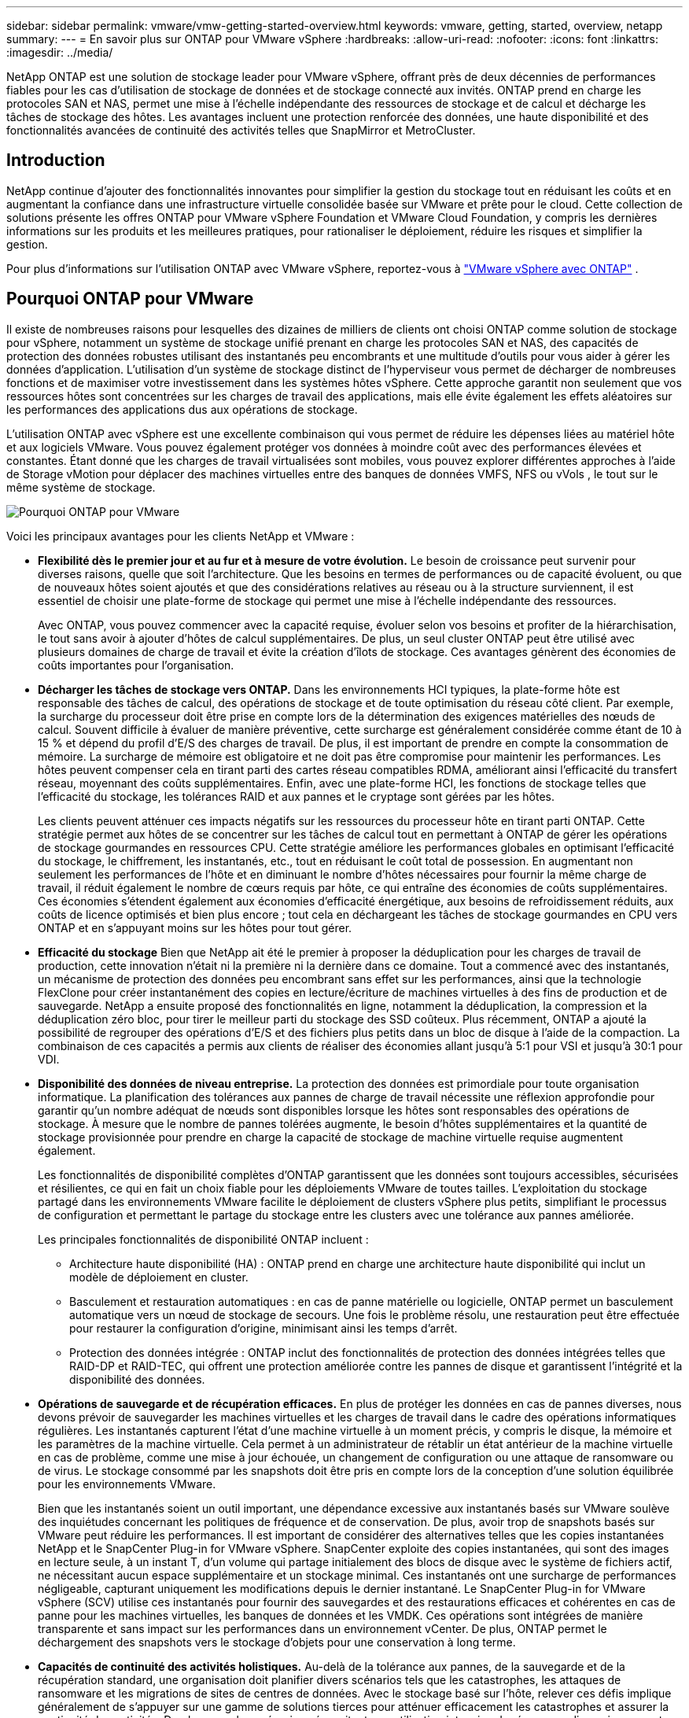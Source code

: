 ---
sidebar: sidebar 
permalink: vmware/vmw-getting-started-overview.html 
keywords: vmware, getting, started, overview, netapp 
summary:  
---
= En savoir plus sur ONTAP pour VMware vSphere
:hardbreaks:
:allow-uri-read: 
:nofooter: 
:icons: font
:linkattrs: 
:imagesdir: ../media/


[role="lead"]
NetApp ONTAP est une solution de stockage leader pour VMware vSphere, offrant près de deux décennies de performances fiables pour les cas d'utilisation de stockage de données et de stockage connecté aux invités.  ONTAP prend en charge les protocoles SAN et NAS, permet une mise à l'échelle indépendante des ressources de stockage et de calcul et décharge les tâches de stockage des hôtes.  Les avantages incluent une protection renforcée des données, une haute disponibilité et des fonctionnalités avancées de continuité des activités telles que SnapMirror et MetroCluster.



== Introduction

NetApp continue d'ajouter des fonctionnalités innovantes pour simplifier la gestion du stockage tout en réduisant les coûts et en augmentant la confiance dans une infrastructure virtuelle consolidée basée sur VMware et prête pour le cloud.  Cette collection de solutions présente les offres ONTAP pour VMware vSphere Foundation et VMware Cloud Foundation, y compris les dernières informations sur les produits et les meilleures pratiques, pour rationaliser le déploiement, réduire les risques et simplifier la gestion.

Pour plus d'informations sur l'utilisation ONTAP avec VMware vSphere, reportez-vous à https://docs.netapp.com/us-en/ontap-apps-dbs/vmware/vmware-vsphere-overview.html["VMware vSphere avec ONTAP"] .



== Pourquoi ONTAP pour VMware

Il existe de nombreuses raisons pour lesquelles des dizaines de milliers de clients ont choisi ONTAP comme solution de stockage pour vSphere, notamment un système de stockage unifié prenant en charge les protocoles SAN et NAS, des capacités de protection des données robustes utilisant des instantanés peu encombrants et une multitude d'outils pour vous aider à gérer les données d'application.  L’utilisation d’un système de stockage distinct de l’hyperviseur vous permet de décharger de nombreuses fonctions et de maximiser votre investissement dans les systèmes hôtes vSphere.  Cette approche garantit non seulement que vos ressources hôtes sont concentrées sur les charges de travail des applications, mais elle évite également les effets aléatoires sur les performances des applications dus aux opérations de stockage.

L’utilisation ONTAP avec vSphere est une excellente combinaison qui vous permet de réduire les dépenses liées au matériel hôte et aux logiciels VMware. Vous pouvez également protéger vos données à moindre coût avec des performances élevées et constantes. Étant donné que les charges de travail virtualisées sont mobiles, vous pouvez explorer différentes approches à l’aide de Storage vMotion pour déplacer des machines virtuelles entre des banques de données VMFS, NFS ou vVols , le tout sur le même système de stockage.

image:why-ontap-for-vmware-002.png["Pourquoi ONTAP pour VMware"]

Voici les principaux avantages pour les clients NetApp et VMware :

* *Flexibilité dès le premier jour et au fur et à mesure de votre évolution.*  Le besoin de croissance peut survenir pour diverses raisons, quelle que soit l’architecture.  Que les besoins en termes de performances ou de capacité évoluent, ou que de nouveaux hôtes soient ajoutés et que des considérations relatives au réseau ou à la structure surviennent, il est essentiel de choisir une plate-forme de stockage qui permet une mise à l'échelle indépendante des ressources.
+
Avec ONTAP, vous pouvez commencer avec la capacité requise, évoluer selon vos besoins et profiter de la hiérarchisation, le tout sans avoir à ajouter d'hôtes de calcul supplémentaires.  De plus, un seul cluster ONTAP peut être utilisé avec plusieurs domaines de charge de travail et évite la création d'îlots de stockage.  Ces avantages génèrent des économies de coûts importantes pour l’organisation.

* *Décharger les tâches de stockage vers ONTAP.*  Dans les environnements HCI typiques, la plate-forme hôte est responsable des tâches de calcul, des opérations de stockage et de toute optimisation du réseau côté client.  Par exemple, la surcharge du processeur doit être prise en compte lors de la détermination des exigences matérielles des nœuds de calcul.  Souvent difficile à évaluer de manière préventive, cette surcharge est généralement considérée comme étant de 10 à 15 % et dépend du profil d'E/S des charges de travail.  De plus, il est important de prendre en compte la consommation de mémoire.  La surcharge de mémoire est obligatoire et ne doit pas être compromise pour maintenir les performances.  Les hôtes peuvent compenser cela en tirant parti des cartes réseau compatibles RDMA, améliorant ainsi l'efficacité du transfert réseau, moyennant des coûts supplémentaires.  Enfin, avec une plate-forme HCI, les fonctions de stockage telles que l'efficacité du stockage, les tolérances RAID et aux pannes et le cryptage sont gérées par les hôtes.
+
Les clients peuvent atténuer ces impacts négatifs sur les ressources du processeur hôte en tirant parti ONTAP.  Cette stratégie permet aux hôtes de se concentrer sur les tâches de calcul tout en permettant à ONTAP de gérer les opérations de stockage gourmandes en ressources CPU.  Cette stratégie améliore les performances globales en optimisant l’efficacité du stockage, le chiffrement, les instantanés, etc., tout en réduisant le coût total de possession.  En augmentant non seulement les performances de l'hôte et en diminuant le nombre d'hôtes nécessaires pour fournir la même charge de travail, il réduit également le nombre de cœurs requis par hôte, ce qui entraîne des économies de coûts supplémentaires.  Ces économies s'étendent également aux économies d'efficacité énergétique, aux besoins de refroidissement réduits, aux coûts de licence optimisés et bien plus encore ; tout cela en déchargeant les tâches de stockage gourmandes en CPU vers ONTAP et en s'appuyant moins sur les hôtes pour tout gérer.

* *Efficacité du stockage* Bien que NetApp ait été le premier à proposer la déduplication pour les charges de travail de production, cette innovation n'était ni la première ni la dernière dans ce domaine. Tout a commencé avec des instantanés, un mécanisme de protection des données peu encombrant sans effet sur les performances, ainsi que la technologie FlexClone pour créer instantanément des copies en lecture/écriture de machines virtuelles à des fins de production et de sauvegarde. NetApp a ensuite proposé des fonctionnalités en ligne, notamment la déduplication, la compression et la déduplication zéro bloc, pour tirer le meilleur parti du stockage des SSD coûteux.  Plus récemment, ONTAP a ajouté la possibilité de regrouper des opérations d'E/S et des fichiers plus petits dans un bloc de disque à l'aide de la compaction.  La combinaison de ces capacités a permis aux clients de réaliser des économies allant jusqu'à 5:1 pour VSI et jusqu'à 30:1 pour VDI.
* *Disponibilité des données de niveau entreprise.*  La protection des données est primordiale pour toute organisation informatique.  La planification des tolérances aux pannes de charge de travail nécessite une réflexion approfondie pour garantir qu'un nombre adéquat de nœuds sont disponibles lorsque les hôtes sont responsables des opérations de stockage.  À mesure que le nombre de pannes tolérées augmente, le besoin d'hôtes supplémentaires et la quantité de stockage provisionnée pour prendre en charge la capacité de stockage de machine virtuelle requise augmentent également.
+
Les fonctionnalités de disponibilité complètes d'ONTAP garantissent que les données sont toujours accessibles, sécurisées et résilientes, ce qui en fait un choix fiable pour les déploiements VMware de toutes tailles.  L'exploitation du stockage partagé dans les environnements VMware facilite le déploiement de clusters vSphere plus petits, simplifiant le processus de configuration et permettant le partage du stockage entre les clusters avec une tolérance aux pannes améliorée.

+
Les principales fonctionnalités de disponibilité ONTAP incluent :

+
** Architecture haute disponibilité (HA) : ONTAP prend en charge une architecture haute disponibilité qui inclut un modèle de déploiement en cluster.
** Basculement et restauration automatiques : en cas de panne matérielle ou logicielle, ONTAP permet un basculement automatique vers un nœud de stockage de secours.  Une fois le problème résolu, une restauration peut être effectuée pour restaurer la configuration d'origine, minimisant ainsi les temps d'arrêt.
** Protection des données intégrée : ONTAP inclut des fonctionnalités de protection des données intégrées telles que RAID-DP et RAID-TEC, qui offrent une protection améliorée contre les pannes de disque et garantissent l'intégrité et la disponibilité des données.


* *Opérations de sauvegarde et de récupération efficaces.*  En plus de protéger les données en cas de pannes diverses, nous devons prévoir de sauvegarder les machines virtuelles et les charges de travail dans le cadre des opérations informatiques régulières.  Les instantanés capturent l'état d'une machine virtuelle à un moment précis, y compris le disque, la mémoire et les paramètres de la machine virtuelle.  Cela permet à un administrateur de rétablir un état antérieur de la machine virtuelle en cas de problème, comme une mise à jour échouée, un changement de configuration ou une attaque de ransomware ou de virus.  Le stockage consommé par les snapshots doit être pris en compte lors de la conception d'une solution équilibrée pour les environnements VMware.
+
Bien que les instantanés soient un outil important, une dépendance excessive aux instantanés basés sur VMware soulève des inquiétudes concernant les politiques de fréquence et de conservation.  De plus, avoir trop de snapshots basés sur VMware peut réduire les performances.  Il est important de considérer des alternatives telles que les copies instantanées NetApp et le SnapCenter Plug-in for VMware vSphere.  SnapCenter exploite des copies instantanées, qui sont des images en lecture seule, à un instant T, d'un volume qui partage initialement des blocs de disque avec le système de fichiers actif, ne nécessitant aucun espace supplémentaire et un stockage minimal.  Ces instantanés ont une surcharge de performances négligeable, capturant uniquement les modifications depuis le dernier instantané.  Le SnapCenter Plug-in for VMware vSphere (SCV) utilise ces instantanés pour fournir des sauvegardes et des restaurations efficaces et cohérentes en cas de panne pour les machines virtuelles, les banques de données et les VMDK.  Ces opérations sont intégrées de manière transparente et sans impact sur les performances dans un environnement vCenter.  De plus, ONTAP permet le déchargement des snapshots vers le stockage d'objets pour une conservation à long terme.

* *Capacités de continuité des activités holistiques.*  Au-delà de la tolérance aux pannes, de la sauvegarde et de la récupération standard, une organisation doit planifier divers scénarios tels que les catastrophes, les attaques de ransomware et les migrations de sites de centres de données.  Avec le stockage basé sur l’hôte, relever ces défis implique généralement de s’appuyer sur une gamme de solutions tierces pour atténuer efficacement les catastrophes et assurer la continuité des activités.  De plus, pour les scénarios nécessitant une utilisation intensive du réseau, un dimensionnement insuffisant des périphériques réseau et de stockage peut entraîner des impacts significatifs sur les performances.
+
S'appuyant sur ses fonctionnalités de disponibilité et ses capacités de sauvegarde et de récupération, ONTAP est un composant essentiel d'une stratégie complète de continuité des activités pour les environnements VMware.  Les organisations ont besoin que les machines virtuelles et les charges de travail soient disponibles de manière transparente pendant les opérations normales et de maintenance, protégées par des capacités de protection et de récupération robustes et capables de tirer parti de solutions de reprise après sinistre économiques et peu encombrantes.

+
Les principales fonctionnalités de continuité des activités ONTAP incluent :

+
** Réplication des données avec SnapMirror: En tirant parti des copies instantanées, SnapMirror permet la réplication asynchrone et synchrone des données vers des sites distants ou des environnements cloud pour la reprise après sinistre
** MetroCluster: la technologie MetroCluster d'ONTAP fournit une réplication synchrone entre des sites géographiquement séparés, garantissant une perte de données nulle et une récupération rapide en cas de panne du site.
** Cloud Tiering : Cloud Tiering identifie automatiquement les données froides (données auxquelles on accède rarement) sur le stockage principal et les déplace vers un stockage d'objets à moindre coût, soit dans le cloud, soit sur site.
** BlueXP DRaaS : NetApp BlueXP Disaster Recovery as a Service (DRaaS) est une solution complète conçue pour fournir des capacités de reprise après sinistre robustes aux entreprises, garantissant la protection des données, une récupération rapide et la continuité des activités en cas de sinistre.



